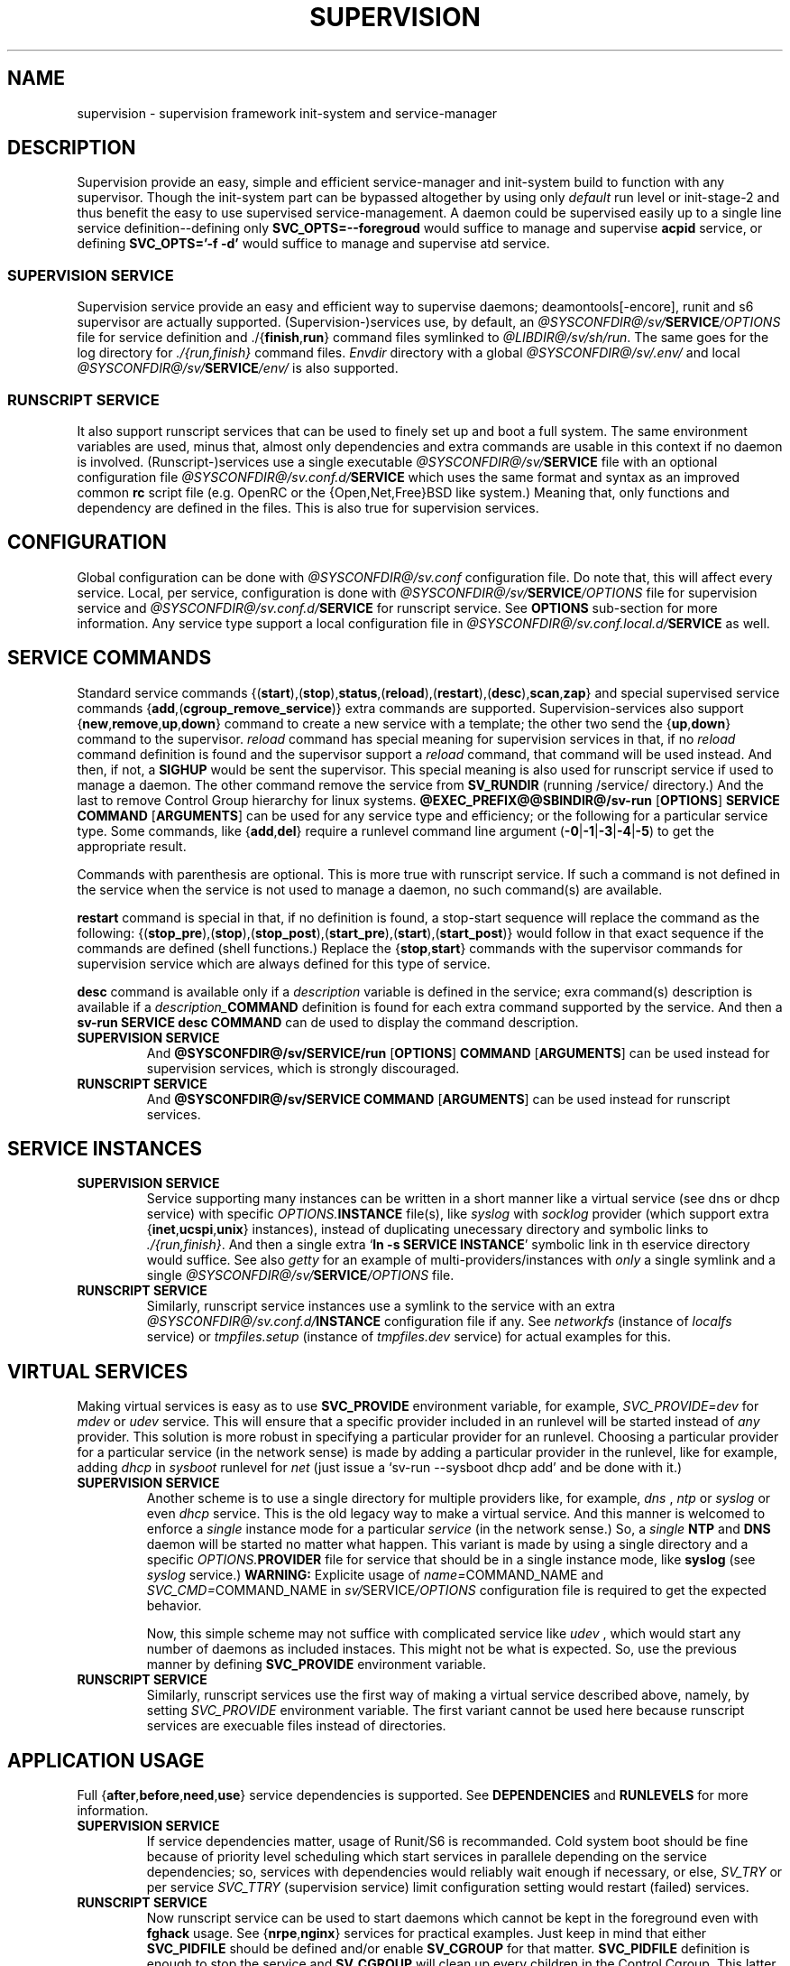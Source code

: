 .\"
.\" CopyLeft (c) 2015-2018 tokiclover <tokiclover@gmail.com>
.\"
.\" Distributed under the terms of the 2-clause BSD License
.\"
.pc
.TH SUPERVISION 5 "2018-08-20" "0.14.0" "File Format Manual"
.SH NAME
supervision \- supervision framework init-system and service-manager
.SH DESCRIPTION
Supervision provide an easy, simple and efficient
service-manager and init-system build to function with any supervisor.
Though the init-system part can be bypassed altogether by using only
.I default
run level or init-stage-2 and
thus benefit the easy to use supervised service-management.
A daemon could be supervised easily up to a single line service definition\-\-\c
defining only \fBSVC_OPTS=--foregroud\fR would suffice to manage and supervise
\fBacpid\fR service, or defining \fBSVC_OPTS='-f -d'\fR would suffice to manage
and supervise atd service.
.SS SUPERVISION SERVICE
Supervision service provide an easy and efficient way to supervise daemons;
deamontools[-encore], runit and s6 supervisor are actually supported.
(Supervision-)services use, by default, an \fI@SYSCONFDIR@/sv/\fBSERVICE\fI/OPTIONS\fR
file for service definition
and
.RB \./{\| finish , run \|}
command files symlinked to \fI@LIBDIR@/sv/sh/run\fR.
The same goes for the log directory for \fI./{run,finish}\fR command files.
.I Envdir
directory with a global \fI@SYSCONFDIR@/sv/.env/\fR and local
\fI@SYSCONFDIR@/sv/\fBSERVICE\fI/env/\fR is also supported.
.SS RUNSCRIPT SERVICE
It also support runscript services that can be used
to finely set up and boot a full system.
The same environment variables are used, minus that, almost only dependencies
and extra commands are usable in this context if no daemon is involved.
(Runscript-)services use a single executable \fI@SYSCONFDIR@/sv/\fBSERVICE\fR file
with an optional configuration file \fI@SYSCONFDIR@/sv.conf.d/\fBSERVICE\fR
which uses the same format and syntax as an improved common
.B rc
script file (e.g. OpenRC or the {Open,Net,Free}BSD like system.)
Meaning that, only functions and dependency are
defined in the files. This is also true for supervision services.
.SH CONFIGURATION
Global configuration can be done with
.I @SYSCONFDIR@/sv.conf
configuration file. Do note that, this will affect every service.
Local, per service, configuration is done with
\fI@SYSCONFDIR@/sv/\fBSERVICE\fI/OPTIONS\fR
file for supervision service and \fI@SYSCONFDIR@/sv.conf.d/\fBSERVICE\fR for runscript
service. See
.B OPTIONS
sub-section for more information.
Any service type support a local configuration file in \fI@SYSCONFDIR@/sv.conf.local.d/\fBSERVICE\fR as well.
.SH "SERVICE COMMANDS"
Standard service commands
.RB {(\| start ),( stop ), status ,( reload ),( restart ),( desc ), scan , zap \|}
and special supervised service commands
.RB {\| add ,( cgroup_remove_service \|)}
extra commands are supported.
Supervision-services also support
.RB {\| new , remove , up , down \|}
command to create a new service with a template; the other two send the
.RB {\| up , down \|}
command to the supervisor.
.I reload
command has special meaning for supervision services in that, if no
.I reload
command definition is found and the supervisor support a
.I reload
command, that command will be used instead.
And then, if not, a
.B SIGHUP
would be sent the supervisor.
This special meaning is also used for runscript service if used to manage a daemon.
The other command remove the service from
.B SV_RUNDIR
(running /service/ directory.)
And the last to remove Control Group hierarchy for linux systems.
.B @EXEC_PREFIX@@SBINDIR@/sv-run
.RB [\| OPTIONS \|]
.RB \| SERVICE \|
.RB \| COMMAND \|
.RB [\| ARGUMENTS \|]
can be used for
any service type and efficiency; or the following for a particular service type.
Some commands, like
.RB {\| add , del \|}
require a runlevel command line argument
.RB (\| \-0 | \-1 | \-3 | \-4 | \-5 \|)
to get the appropriate result.

Commands with parenthesis are optional. This is more true with runscript service.
If such a command is not defined in the service when the service is not used to
manage a daemon, no such command(s) are available.

.B restart
command is special in that, if no definition is found, a stop-start sequence will
replace the command as the following:
.RB {(\| stop_pre ),( stop ),( stop_post ),( start_pre ),( start ),( start_post \|)}
would follow in that exact sequence if the commands are defined (shell functions.)
Replace the
.RB {\| stop , start \|}
commands with the supervisor commands for supervision service which are always defined for
this type of service.

.B desc
command is available only if a \fIdescription\fR variable is defined in the service;
exra command(s) description is available if a \fIdescription_\fBCOMMAND\fR definition
is found for each extra command supported by the service. And then a
.B sv-run
.RB \| SERVICE \|
.RB \| desc \|
.RB \| COMMAND \|
can de used to display the command
description.

.TP
.B SUPERVISION SERVICE
And
.B @SYSCONFDIR@/sv/SERVICE/run
.RB [\| OPTIONS \|]
.RB \| COMMAND \|
.RB [\| ARGUMENTS \|]
can be used instead for supervision services,
which is strongly discouraged.
.TP
.B RUNSCRIPT SERVICE
And
.B @SYSCONFDIR@/sv/SERVICE
.RB \| COMMAND \|
.RB [\| ARGUMENTS \|]
can be used instead for runscript services.
.SH "SERVICE INSTANCES"
.TP
.B SUPERVISION SERVICE
Service supporting many instances can be written in a short manner
like a virtual service (see dns or dhcp service) with specific \fIOPTIONS.\fBINSTANCE\fR
file(s), like
.I syslog
with
.I socklog
provider (which support extra
.RB {\| inet , ucspi , unix \|}
instances),
instead of duplicating unecessary directory and symbolic links to \fI./{run,finish}\fR.
And then a single extra
`\fBln -s SERVICE INSTANCE\fR'
symbolic link in th eservice directory would suffice.
See also
.I getty
for an example of multi-providers/instances with
.I only
a single symlink and a single \fI@SYSCONFDIR@/sv/\fBSERVICE\fI/OPTIONS\fR
file.
.TP
.B RUNSCRIPT SERVICE
Similarly, runscript service instances use a symlink to the service with an extra
\fI@SYSCONFDIR@/sv.conf.d/\fBINSTANCE\fR configuration file if any.
See
.I networkfs
(instance of
.I localfs
service) or
.I tmpfiles.setup
(instance of
.I tmpfiles.dev
service) for actual examples for this.
.SH "VIRTUAL SERVICES"
Making virtual services is easy as to use
.B SVC_PROVIDE
environment variable, for example,
.I SVC_PROVIDE=dev
for
.I mdev
or
.I udev
service. This will ensure that a specific provider included in an runlevel
will be started instead of
.I any
provider. This solution is more robust in specifying a particular provider for
an runlevel. Choosing a particular provider for a particular service (in the
network sense) is made by adding a particular provider in the runlevel, like
for example, adding
.I dhcp
in
.I sysboot
runlevel for
.I net
(just issue a `sv-run --sysboot dhcp add' and be done with it.)
.TP
.B SUPERVISION SERVICE
Another scheme is to use a single directory for multiple providers like,
for example,
.I dns
,
.I ntp
or
.I syslog
or even
.I dhcp
service. This is the old legacy way to make a virtual service. And this manner
is welcomed to enforce a
.I single
instance mode for a particular
.I service
(in the network sense.) So, a
.I single
.B NTP
and
.B DNS
daemon will be started no matter what happen.
This variant is made by using a single directory and a specific
\fIOPTIONS.\fBPROVIDER\fR
file for service that should be in a single instance mode, like
.B syslog
(see
.I syslog
service.)
.B WARNING:
Explicite usage of
\fIname=\fRCOMMAND_NAME
and
\fISVC_CMD=\fRCOMMAND_NAME
in \fIsv/\fRSERVICE\fI/OPTIONS\fR configuration
file is required to get the expected behavior.

Now, this simple scheme may not suffice with complicated service like
.I udev
, which would start any number of daemons as included instaces. This might not
be what is expected. So, use the previous manner by defining
.B SVC_PROVIDE
environment variable.
.TP
.B RUNSCRIPT SERVICE
Similarly, runscript services use the first way of making a virtual service
described above, namely, by setting
.I SVC_PROVIDE
environment variable. The first variant cannot be used here because runscript
services are execuable files instead of directories.
.SH "APPLICATION USAGE"
Full
.RB {\| after , before , need , use \|}
service dependencies is supported. See
.B DEPENDENCIES
and
.B RUNLEVELS
for more information.
.TP
.B SUPERVISION SERVICE
If service dependencies matter, usage of Runit/S6 is recommanded.
Cold system boot should be fine because of priority level scheduling which start
services in parallele depending on the service dependencies; so, services with
dependencies would reliably wait enough if necessary, or else,
.I SV_TRY
or per service
.I SVC_TTRY
(supervision service) limit configuration setting would restart (failed) services.
.TP
.B RUNSCRIPT SERVICE
Now runscript service can be used to start daemons which cannot be kept in the
foreground even with
.B fghack
usage. See
.RB {\| nrpe , nginx \|}
services for practical examples. Just keep in mind that either
.B SVC_PIDFILE
should be defined and/or enable
.B SV_CGROUP
for that matter.
.B SVC_PIDFILE
definition is enough to stop the service and
.B SV_CGROUP
will clean up every children in the Control Cgroup. This latter usage is more
than necessary when the daemon does not have option to print the PID in a file.
Those two points are all there is to stopping daemons started as
.I runscript
service instead of
.I supervision
one. There is no hack to try to find the PID of a daemon!
This ability was just added to avoid defining
.I ad infinitum
.RB {\| start , stop \|}
shell function. Just define at least
.RB {\| SVC_CMD , SVC_OPTS \|}
and be done with it.

.TP
.B SUBSYSTEMS
Support for containrization solutions or \fBsubsystems\fR is available via
\fBkeywords\fR usage, see \fBKEYWORDS\fR subsection and \fI@SYSCONFDIR@/sv.conf\fR
for more information, for
.B docker,
.B LXC,
.B jail,
.B systemd-nspawn,
.B prefix,
.B supervision,
.B UML,
.B VServer
and
.B XEN.
Either the subsystem will be
auto detected or use \fI@SYSCONFDIR@/sv.conf\fR to set a particular subsystem with
.I SV_SYSTEM="${SUBSYSTEM}"
configuration variable...
.I SV_SYSTEM=supervision
for daemon supervision only;
.I SV_SYSTEM=prefix
for an isolated chrooted environment;
.I SV_SYSTEM=docker
for docker containers et al.
Services that have the subsystem keyword will not be started in that particular
subsystem environment.

To have the supervisor
.RB ({\| damontools[-encore] , runit , s6 \|})
executed as \fBPID 1\fR...
Just setup the container or subsystem; once done, use something like
the following for docker: `\fBdocker run [OPTIONS] --env container=docker --tmpfs /run
IMAGE /lib/sv/sh/sv-init.sh --default\fR'; and voila! the supervisor will be executed
as \fIPID 1\fR and another process will handle service management to setup the container.

.SH OPTIONS
.SS ENVIRONMENT
The following environment variables are supported.
.TP
.B SUPERVISION SERVICE
Supervision services use \fI@SYSCONFDIR@/sv/\fRSERVICE\fI/OPTIONS\fR
file or provider file(s) to define environment variables if necessary.
This where the command and command line options are defined alond with
shell functions for service setup and clean up if necessary.
.TP
.B RUNSCRIPT SERVICE
Runscript services use \fI@SYSCONFDIR@/sv/\fRSERVICE script to define shell functions and
a default environment; and  \fI@SYSCONFDIR@/sv.conf.d/\fRSERVICE configuration file to
define extra services dependencies and other environment variables and service
options.
.RE
.TS
tab (@);
l lx.
\fBCOLOR=Yes\fR@T{
Enable or disable colored output (default to \fIYES\fR)
T}
\fBSVC_CONFIGFILE\fR@T{
Service configuration file
T}
\fBSVC_CONFIGDIRS\fR@T{
Service configuration or required directory-ies
T}
\fBSVC_COMMANDS\fR@T{
Extra service commands
T}
\fBSVC_STARTED_COMMANDS\fR@T{
Extra started service commands
T}
\fBSVC_STOPPED_COMMANDS\fR@T{
Extra stopped service commands
T}
\fBSVC_DEBUG=Yes\fR@T{
Enable debug per service (default to \fBSV_DEBUG\fR, see \fI@SYSCONFDIR@/sv.conf\fR)
T}
\fBSVC_SYSLOG=Yes\fR@T{
Log service message to system \fIlogger(1)\fR (default to \fBSV_SYSLOG\fR, see \fI@SYSCONFDIR@/sv.conf\fR))
T}
\fBSVC_SYSLOG_INFO=Yes\fR@T{
Log service info message to \fIlogger(1)\fR (default to \fBSV_SYSLOG_INFO\fR, see \fI@SYSCONFDIR@/sv.conf\fR))
T}
\fBSVC_DEPS=No\fR@T{
To disable service dependencies
T}
\fBSVC_NAME\fR@T{
Service name (default to \fBSERVICE\fR)
T}
\fBSVC_AFTER\fR@T{
Start service after dependency services
T}
\fBSVC_BEFORE\fR@T{
Start service before dependency services
T}
\fBSVC_USE\fR@T{
Try-to-Start use dependency services if any
T}
\fBSVC_NEED\fR@T{
Require need dependency services to be started
T}
\fBSVC_PROVIDE\fR@T{
Provide this virtual service for dependency use
T}
\fBSVC_KEYWORD\fR@T{
Keyword to enable per service (see \fBKEYWORDS\fR in this subsection)
T}
\fBSVC_TIMEOUT=30\fR@T{
Timeout per service to use when nohang detection is enabled to send signals to kill the hanging service
T}
\fBSVC_REQUIRED_FILES\fR@T{
Service required files
T}
\fBSVC_CMD\fR@T{
Command name (default to SERVICE)
T}
\fBSVC_OPTS\fR@T{
Command arguments
T}
\fBSVC_USER\fR@T{
\fBUSER\fR to use to run commands
T}
\fBSVC_GROUP\fR@T{
\fBGROUP\fR to use to run commands
T}
\fBSVC_NICE\fR@T{
Niceness value to apply to daemon \fB+19\fR (low priority) to \fB-20\fR (high priority)
T}
\fBSVC_PIDFILE\fR@T{
PID file of service (OVERRIDED for supervised services)
T}
\fBRC_OPTS=Yes\fR@T{
To enable support for OpenRC service configuration files
T}
.TE

The following environment variables are only relevant for
.B SUPERVISION
services; many of which have default sane values (see
.I @SV_LIBDIR@/sh/run
for the default values before overriding any.)
Unless runscript services is used to start daemons that cannot be kept in the
foreground, defining the following variables are useless for runscript services.
.RE
.TS
tab (@);
l lx.
\fBSVC_TRY=10\fR@T{
Number of attempts to try start the service before removing from SV_RUNDIR
T}
\fBENV_DIR=Yes\fR@T{
To enable \fIenvdir\fR support mode (or \fIenvuidgid\fR when \fBSVC_{GROUP,USER}\fR are defined)
T}
\fBENV_CMD\fR@T{
Envdir command (default to [\fIenvdir SV_RUNDIR/.env\fR][\fIenvdir SV_RUNDIR/\fRSERVICE\fI/env\fR])
T}
\fBENV_OPTS\fR@T{
Envdir arguments
T}
\fBPRE_CMD\fR@T{
Pre-launch command
T}
\fBPRE_OPTS\fR@T{
Pre-launch arguments
T}
\fBFIN_CMD\fR@T{
Finish command
T}
\fBFIN_OPTS\fR@T{
Finish arguments
T}
\fBLOG_CMD\fR@T{
Log (run) command
T}
\fBLOG_OPTS\fR@T{
Log (run) arguments
T}
\fBLOG_FIN_CMD\fR@T{
Log (finish) command
T}
\fBLOG_FIN_OPTS\fR@T{
Log (finish) arguments
T}
\fBLOG_PRE_CMD\fR@T{
Log Pre-launch command
T}
\fBLOG_PRE_OPTS\fR@T{
Log Pre-launch arguments
T}
\fBLOG_SIZE\fR@T{
File size limit for log rotation (default to \fI2048000\fR)
T}
\fBLOG_STATE\fR@T{
Status prefix to use to set up \fI'+^${LOG_STAT} =${SVC_LOGDIR}/status'\fR option
T}
\fBLOG_PREFIX\fR@T{
Prefix to use for logging (default to \fI${SVC_NAME}\fR)
T}
\fBLOG_PROC\fR@T{
Processor command to use for log rotation (default to \fIgzip -nq\fR)
T}
\fBLOG_ARGS\fR@T{
Base options to use for logging (default to \fI"s${LOG_SIZE} !'${LOG_PROC}'"\fR)
T}
\fBLOGDIR\fR@T{
Default log directory (default to \fI/var/log\fR)
T}
\fBSVC_LOGDIR\fR@T{
Default service log directory (default to \fI${LOGDIR}/${SVC_NAME}\fR)
T}
\fBSVC_TIMEOUT_DOWN\fR@T{
Delay to wait the command to be down (default to \fBSV_TIMEOUT_DOWN=30\fR seconds, see \fI@SYSCONFDIR@/sv.conf\fR)
T}
\fBSVC_TIMEOUT_UP\fR@T{
Delay to wait the command to be up (default to \fBSV_TIMEOUT_UP=10\fR seconds, see \fI@SYSCONFDIR@/sv.conf\fR)
T}
.TE
.SS FUNCTIONS
Extra service commands along with supported commands are defined as shell functions.
.B WARNING:
A few functions starting with
.RB {\| svc_ , rs_ \|}
prefix are used for internal usage (see \fBBUILTINS\fR);
and thus are reserved for futur usage;
use `sv.vim' file type plugin or look at it to get a list of functions/keywords.
.RB {\| env_del , env_svc \|}
shell functions are also reserved for internal usage.
.RB {\| checkpath , fstabinfo , mountinfo , service , waitfile \|}
have shell functions of the
same name to bypass shell path look up for efficiency.)
And then, a few functions name have special meaning; read the following for more
information.
.TS
tab (@);
l lx.
\fBreload\fR@T{
Reload function for ./run (supervision) or runscript service
T}
\fBstart_pre\fR@T{
Setup function for ./run (supervision) or start() (runscript)
T}
\fBstart_post\fR@T{
Clean up function for ./run (supervision) or start() (runscript)
T}
\fBstop_pre\fR@T{
Setup function for ./finish (supervision) or stop() (runscript)
T}
\fBstop_post\fR@T{
Clean up function for ./finish (supervision) or stop() (runscript)
T}
.TE

.TP
.B SUPERVISION SERVICE
Those two shell functions can be used for logging directory setup and clean up for supervision
services; there are no meaning for runscript services and thus are not supported.
.TS
tab (@);
l lx.
\fBlog_start_pre\fR@T{
Setup function for (log) ./run
T}
\fBlog_stop_post\fR@T{
Clean up function for (log) ./finish
T}
.TE

See
.RB @EXEC_PREFIX@@LIBDIR@/sv/sh/run
for the default and
.I OPTIONS
file for services like
.I acpid,
.I cron,
.I cgred,
.I dbus,
.I sshd
for practical examples.
.TP
.B RUNSCRIPT SERVICE
Standard
.RB {\| restart , start , stop \|}
along with
.RB {\| start_pre , start_post , stop_pre , stop_post \|}
(set/clean up) functions are supported.
.TS
tab (@);
l lx.
\fBstart\fR@T{
Start shell function (preceded and followed by a set/clean up functions if any.)
T}
\fBstop\fR@T{
Same as above for stop shell function.
T}
\fBrestart\fR@T{
Custom stop/start command if any (default is \fI{stop,start}\R)
T}
.TE
.SS DEPENDENCIES
Standard
.RB {\| after , before , need , use \|}
service dependencies is supported.
.RB {\| after , before \|}
support \fI*\R shell regular expression to specify a broad range of service;
like
.I SVC_AFTER="*"
or
.I SVC_BEFORE="*"
(for \fBgetty\fR or \fIrdonlyfs\fR services.)
Still, supervision scan model has the major advantage of parallel
service management making it simple and cheap to implement but
.I before
dependency type.
And then,
.B SV_PARALLEL
configuration setting can be enabled to start everything
in parallel. Actually a dependency tree is built to start in parallel what could
be untill the dependency of services are satisfied, this is where, everything is
started in parallel.

Mixed service dependencies is also supported. However, this is usable but in
.I sysinit
runlevel because the supervisor is started after
.I sysinit
runlevel.
See the above \fBENVIRONMENT\fR sub-section for more information on the dependency
environment variables.

.SS KEYWORDS
.TP
.B timeout
Disable timeout for any service command (relevent only when
.B SV_TIMEOUT
or
.B SVC_TIEOUT
is set to an unsigned or postive integer.)
.TP
.B shutdown
Disable the service in
.RB {\| reboot , shutdown \|}
runlevels
or simply, disable the \fBstop\fR service command.
.TP
.B SUBSYSTEM:
.RB [\| docker \|]
.RB [\| jail \|]
.RB [\| lxc \|]
.RB [\| openvz \|]
.RB [\| prefix \|]
.RB [\| supervision \|]
.RB [\| systemd-nspawn \|]
.RB [\| uml \|]
.RB [\| vserver \|]
.RB [\| xen0 \|]
.RB [\| xenu \|]

Disable the service in the SUBSYSTEM--see \fI@SYSCONFDIR@/sv.conf\fR for valid
subsystem keywords.

.SS ANSI COLORS ESCAPE SEQUENCES
.B ANSI
escape sequences are available with
.RB {\| color_bg_COLOR , color_fg_COLOR \|}
when \fBCOLOR\fR is an integer from 0 to 7 for 8 colors terminal, or 0 to 255
for 256 colors terminals (a `\fIeval_clors 256\fR' is required beforehand.)
There are a few aliases for the base colors and attributes mapped to
\fIcolor_ATTRIBUTE\fR for the attributes:
.I und
for underline,
.I rst
for reset,
.I bld
for bold,
.I ita
for italic,
and
.RB {\| color_bg_COLOR , color_fg_COLOR \|}
for colors:
.I blk
for black,
.I red,
for red,
.I grn
for green,
.I ylw
for yellow,
.I blu
for blue,
.I mag
for magenta,
.I cyn
for cyan,
and
.I wht
for white.

.SH BUILTINS
.TP
.B info
.RB [\| MESSAGE \|]
Print notice message to standard output
.TP
.B warn
.RB [\| MESSAGE \|]
Print warning message to standard output
.TP
.B error
.RB [\| MESSAGE \|]
Print error message to standard error
.TP
.B begin
.RB [\| MESSAGE \|]
Print beginning message to standard output
.TP
.B end
.RB [\| MESSAGE \|]
Print ending message to standard output
.TP
.BR fstabinfo \ \| [ OPTIONS ] \ MOUNTPOINTS \|
Get information of
.BR fstab (5)
entries
(see \fB@LIBDIR@/sv/bin/fstabinfo --help\fR for more inforamtion)


.RB \| \-m | \-\-mount \|
Mount the entry;
.rb
.RB \| \-r | \-\-remount \|
Remount the entry;
.rb
.RB \| \-d | \-\-device \|
Print device node;
.rb
.RB \| \-o | \-\-options \|
Print the mount options;
.rb
.RB \| \-t | \-\-fstype \|
Print the file system type;
.rb
.RB \| \-a | \-\-mntargs \|
Print
.BR mount (8)
command line arguments;
.rb
.RB \| \-q | \-\-quiet \|
Enable quiet mode;

.TP
.BR mountinfo \ \| [ OPTIONS ] \ MOUNTPOINTS \|
Get information of current
.BR mount (8)
points
(see \fB@LIBDIR@/sv/bin/mountinfo --help\fR for more information)

.RB \| \-D | \-\-device-skip-regex \ ARGUMENT \|
Device node regex to skip;
.rb
.RB \| \-O | \-\-optionsèskip-regex \ ARGUMANT \|
Mount options regex to skip;
.rb
.RB \| \-T | \-\-fstype-skip-regex \ ARGUMENT \|
File system type regex to skip;
.rb
.RB \| \-P | \-\-mpoint-skip-regex \ ARGUMENT \|
Mount point regex to skip;
.rb
.RB \| \-d | \-\-device-regex \ ARGUMENT \|
Device regex to match;
.rb
.RB \| \-o | \-\-options-regex \ ARGUMENT \|
Mount options regex to match;
.rb
.RB \| \-t | \-\-fstype-regex \ ARGUMENT \|
File system type regex to match;
.rb
.RB \| \-p | \-\-mpoint-regx \|
Mount point regex to match;
.rb
.RB \| \-m | \-\-options \|
Print mount options;
.rb
.RB \| \-b | \-\-device \|
Print device node;
.rb
.RB \| \-f | \-\-fstype \|
Print file system type;
.rb
.RB \| \-n | \-\-netdev \|
Match network device(s);
.rb
.RB \| \-N | \-\-nonetdev \|
Match no network devices(s);
.rb
.RB \| \-q | \-\-quiet \|
Enable quiet mode;
.rb
.RB \| \-r | \-\-reverse \|
Print in reverse order;

.TP
.BR device_info \ \| [ \-a | \-\-all ] \ DEVICES \|
Probe /proc/{devices,misc} device info
.TP
.BR DOT \ \| [ \-e | \-d ] \ FILES \|
Dot or source builtin wrapper (\fI-e|-d\fR to print errors and \fI-d\fR to return ASAP
if an error occur); \fBSOURCE\fR is an alias of this builtin
.TP
.BR ENV_SET \ \| VAR1 \ VAR2 \ ... \|
Save persistent environment variables (\fIenv_svc\fR alias)
.TP
.B svc_cmd
Run a supported service command
.TP
.BR ENV_DEL \ \| VAR1 \ VAR2 \ ... \|
Remove persistent environment variables (\fIenv_del\fR alias)
.TP
.BR svc_down \ (\| \-d | \-r \|)
Set up a service as down (SUPERVISION)
.TP
.BR svc_mark \ (\| \-S | \-d | \-f | \-s | \-u \|)
Set defined service status

.RB \| \-S \|
Set service status to \fIstopped\fR;
.rb
.RB \| \-d \|
Set the service status to \fIdown\fR;
.rb
.RB \| \-f \|
Set service status to \ffailed\fR;
.rb
.RB \| \-s \|
Set service status to \fIstarted\fR;
.rb
.RB \| \-u \|
Set service status to \fIup\fR;

.TP
.BR svc_state \ (\| \-a | \-d | \-e | \-f | \-s \|)
Get defined service status

.RB \| \-S \|
Test service status to \fIstopped\fR;
.rb
.RB \| \-d \|
Test the service status to \fIdown\fR;
.rb
.RB \| \-f \|
Test service status to \ffailed\fR;
.rb
.RB \| \-s \|
Test service status to \fIstarted\fR;
.rb
.RB \| \-u \|
Test service status to \fIup\fR;

.TP
.B svc_del
Remove service from runlevel directory
.TP
.B svc_remove
Clean up service from running directory
.TP
.BR svc_sig \ \| \-SIGNAL \|
Send a particular SIGNAL to the daemon service
.TP
.BR svc_wait \ \| [ \-E ] \ [ \-p ] \ TIMEOUT \ FILE \|
Wait a service file to appear or disapear--with \fI-E\fR option; add \fI-p\fR for
PID checking
.TP
.B svc_zap
Remove temporary service files
.TP
.BR waitfile \ \| [ OPTIONS ] \ [ \-E ] \ [ \-t ] \  TIMEOUT \ [ \-f ] \  FILE \|
Wait for file to appear or disapear--with \fI-E\fR argument;

.RB \| \-E | \-\-noexist \|
Wait the disppearance of the file instead of the appearance;
.rb
.RB [\| \-p | \-\-pid \|]
Check the pid(file);
.rb
.RB \| [ \-t | \-\-timeout ] \ TIMEOUT \|
Timeout to use in seconds;
.rb
.RB \| [ \-f | \-\-file ] \ FILE \|
File name to wait for;

see \fI@LIBDIR@/sv/bin/waitfile --help\fR for more information.

.SH RUNLEVELS
Superivision is organized in seven distinct runlevels like the classic SystemV
runlevels but are internaly handled like three run levels plus system
initialization; one for system boot; second for multi users system;
third for system shutdown; and an extra single user mode and nonetwork for
compatiblity with SystemV or BSD init-system.

.B NOTE:
So, having, say,
.B udev
in
.I sysboot
runlevel would still work as expected because it will be almost the first service
to be started in the runlevel. Putting
.B udev
service in this particular runlevel instead of
.I sysinit
is required if supervising
.B udev
is necessary, because, the supervisor is only started after
.I sysinit
runlevel.

.RB {\| sysinit , sysboot , default , nonetwork , shutdown , reboot , single , nonetwork \|}
run levels are supported.
Extra services that should be started in
.I single
run levels should be added into
.I single
runlevel like
.I sulogin
service or a shell for BSD like systems.
Just issue the classic command to add a service to
.B single
runlevel: `\fIsv-run --single sulogin add\fR'; however, this is already done in the
default installation process.
.B sysinit
runlevel is the initialization init stage;
.B sysboot
runlevel is the first init stage;
.B default
(multi users mode) runlevel is the
.I default
init stage;
.RB {\| nonetwork , single \|}
are only a modified
.B sysboot
runlevels without network services. So, in practice,
.RB {\| nonetwork , single \|}
replace
.B sysboot
runlevel to be able to repair a system.
See
.BR sv-rc (8)
for more inforation about runlevels.
.SH CONTROL GROUPS RESOURCE MANAGEMENT
.SS OVERVIEW
Supervision support Control Group. CGroup support is autodected on
Linux systems. Just enable kernel Control Group support to benefit CGroup resource
management. Or else, forcibly disable in
.B @SYSCONFDIR@/sv.conf
by setting
.B SV_CGROUP=DISABLE\fR.
Set
.B CGROUP_INHERIT=Yes
to inherit other CGroups, and/or
.B CGROUP_CLEANUP=Yes
to clean up child processes of a \fIgroup\fR or supervised processes.

Global
.B @SYSCONFDIR@/sv.conf
configuration file
and local configuration file(s)
(\fI@SYSCONFDIR@/sv/\fBSERVICE\fI/OPTIONS\fR files for supervised services
or \fI@SYSCOnFDIR@/sv.conf.d/\fBSERVICE\fR for runscript services)
or \fI@SYSCOnFDIR@/sv.conf.local.d/\fBSERVICE\fR for any service type)
Resource Management Settings is supported like
.RB CGROUP_CPU='cpu.shares\ 256'\fR.
Multi-value of a parameter is supported along with sets of multi-parameter-value.
.SS ENVIRONMENT
See the following table and Linux Documentation for more info on Resource Controllers.
.TS
tab (@);
l lx.
\fBCGROUP_BLKIO\fR@T{
Use Block IO Controller to manage resource for service(s)
T}
\fBCGROUP_CPU\fR@T{
Use CPU Controller to manage resource for service(s)
T}
\fBCGROUP_CPUACCT\fR@T{
Use CPU Accounting Controller to manage resource for service(s)
T}
\fBCGROUP_CPUSET\fR@T{
Use CPU Sets Controller to manage resource for service(s)
T}
\fBCGROUP_DEVICES\fR@T{
Use Device Whitlist Controller to manage resource for service(s)
T}
\fBCGROUP_FREEZER\fR@T{
Use Freezer controler to freeze and unfreeze tasks for service(s)
T}
\fBCGROUP_HUGELTB\fR@T{
Use HugeTLB page limits to manage resource for service(s)
.B WARNING:
A SIGBUS will be sent to processes bypassing this limit.
T}
\fBCGROUP_MEMORY\fR@T{
Use Memory Controller to limit resources used by service(s)
T}
\fBCGROUP_NET_CLS\fR@T{
Use Network Classifier to manage resource for service(s)
T}
\fBCGROUP_NET_PRIO\fR@T{
Use Network Priority to manage resource for service(s)
T}
\fBCGROUP_PIDS\fR@T{
Use Process number (fork) limits to manage resources used by service(s)
T}
\fBCGROUP_RDMA\fR@T{
Use RDMA resources to enforce resource management for service(s)
T}
.TE
.SS SERVICE
CGRED (CGroup Rules Engine Daemon) service is another alternative to Control Group
with finely grained rules and automatic PIDs classification.
However, libcgroup should be installed beforehand.

Something like the following can be used to put supervisor processes in CGroup:
.nf
\fB** @SYSCONFDIR@/cgroup/cgconfig.conf **\fR
group supervisor {
  "name=supervision" {
  }
}
\fB** FILE_EOF **\fR
\fB** @SYSCONFDIR@/cgroup/cgrules.conf **\fR
*:runsv  supervision   supervisor/
\fB** FILE_EOF **\fR
.fi
Replace
.IR runsv
with
.IR supervise
for daemontools[-encore] or
.IR s6-supervise
for S6.
See
.BR cgconfig.conf (5)
and enable cgred service.

This is only necessary if not using the bundled init-stage-2 (default run level) which have CGroup
support: child process (supervisor) will naturally inherit supervision CGroup.
.SH FILES
.SS @EXEC_PREFIX@@SBINDIR@
.TP
.I @EXEC_PREFIX@@SBINDIR@/sv-run
Multi-purpose binary to run either an init stage or run level or service command, e.g.
`\fBsv-run \-\-sysboot zramfs add\fR' to add
.B zramfs
service to systeme boot runlevel); `\fBsv-run acpid start\fR' or `\fBsv-rc default\fR' to start
daemons and default services (default runlevel) in multi users mode.
.TP
.I @EXEC_PREFIX@@SBINDIR@/sv-rc
.RB [\| sv\- \|] rc (8)
init-stage or runlevel handler;
see
.BR sv-rc (8)
for more information.
.TP
.I @EXEC_PREFIX@@SBINDIR@/sv-shutdown
System
.BR shutdown (8),
.BR reboot (8),
.BR halt (8),
.BR poweroff (8)
handlers;
see
.BR sv-shutdown (8)
for more information.
.SS @SYSCONFDIR@
.TP
.I @SYSCONFDIR@/sv.conf
Supervision global configuration file
.TP
.B \fI@SYSCONFDIR@/sv.conf.d\fR (\fBSV_CONFDIR\fR)
Runscript configuration files directory
.TP
.B \fI@SYSCONFDIR@/sv.conf.local.d\fR (\fBSV_CONFLOCAL\fR)
Local configuration files directory for any service type
.TP
.B \fI@SYSCONFDIR@/sv.init.d\fR
Runlevel directory
.TP
.B \fI@SYSCONFDIR@/sv\fR (\fBSV_SVCDIR\fR)
See \fB ${SV_SVCDIR}/sv.init.d/RUNLEVEL\fR for active services.
Use
.B sv-run
.RB \| \-0 | \-1 | \-2 | \-3 | \-4 | \-5 \|
.RB \| SERVICE \|
.RB \| add \|
to add a particular service to a particular
init stage or run level.
.B sysinit
is ready to use;
.B sysboot
can be modified to include services like
.B {zramfs,zfs,zpool,unionfs,device-mapper,dmraid,mdadm}
and so on; likewise for
.B default
runlevel.

.B RUNSCRIPT\-SERVICES:
.RB [\| hwclock \|]
.RB [\| console \|]
.RB [\| devfs \|]
.RB [\| dmesg \|]
.RB [\| hostname \|]
.RB [\| kmod-static-nodes \|]
.RB [\| local \|]
.RB [\| localfs \|]
.RB [\| loopback \|]
.RB [\| miscfs \|]
.RB [\| mtab \|]
.RB [\| networkfs \|]
.RB [\| nginx \|]
.RB [\| nrpe \|]
.RB [\| procfs \|]
.RB [\| rootfs \|]
.RB [\| swaps \|]
.RB [\| swapfiles \|]
.RB [\| sysctl \|]
.RB [\| sysfs \|]
.RB [\| tmpdirs \|]
.RB [\| tmpfiles.dev \|]
.RB [\| tmpfiles.setup \|]
.RB [\| zfs \|]
.RB [\| zfs-share \|]
.RB [\| zpool \|]
.RB (LINUX:[\| device-mapper \|]
.RB [\| dmcrypt \|]
.RB [\| dmraid \|]
.RB [\| kmod \|]
.RB [\| ipset \|]
.RB [\| ip[6]tables \|]
.RB [\| lvm \|]
.RB [\| lvm-monitor \|]
.RB [\| mdadm \|]
.RB [\| mdev \|]
.RB [\| qemu-binfmt \|]
.RB [\| qemu-vlan.vnet{0,4} \|]
.RB [\| unionfs \|]
.RB [\| zramfs \|])

.B SUPERVISION\-SERVICES:
.RB [\| apache2 \|]
.RB [\| atd \|]
.RB [\| cron \|]
.RB [\| cupsd \|]
.RB [\| cups-browsed \|]
.RB [\| dhcp \|]
.RB [\| dhcpd \|]
.RB [\| dhcrelay \|]
.RB [\| dbus \|]
.RB [\| dns \|]
.RB [\| getty \|]
.RB [\| git-daemon \|]
.RB [\| gpm \|]
.RB [\| hostapd \|]
.RB [\| inetd \|]
.RB [\| initctl \|]
.RB [\| libvirtd \|]
.RB [\| httpd \|]
.RB [\| mysql \|]
.RB [\| nagios \|]
.RB [\| npcd \|]
.RB [\| ntp \|]
.RB [\| pcscd \|]
.RB [\| php-fpm \|]
.RB [\| postgresql \|]
.RB [\| rrdcached \|]
.RB [\| rsync-daemon \|]
.RB [\| saned \|]
.RB [\| sshd \|]
.RB [\| spawn-fcgi.nginx \|]
.RB [\| snmpd \|]
.RB [\| snmptrapd \|]
.RB [\| syslog \|]
.RB [\| virtlockd \|]
.RB [\| virtlogd \|]
.RB [\| wpa_supplicant \|]
.RB [\| xdm \|]
.RB [\| zed \|]
.RB (LINUX:\ [\| acpid \|]
.RB [\| cgred \|]
.RB [\| docker \|]
.RB [\| dmeventd \|]
.RB [\| lvmetad \|]
.RB [\| sulogin \|]
.RB [\| udev \|]
.RB [\| udev-monitor \|])
.TP
.I /usr/local/@SYSCONFDIR@/sv \fBSV_SVCDIR_LOCAL_fR
Local service directory
.SS SV_RUNDIR: @RUNDIR@/sv
Default run time '/service/' directory
.SS SV_LIBDIR: \fI@LIBDIR@/sv\fR
SUPERVISION library directory
.SS SV_LIBDIR/bin: \fI@LIBDIR@/sv/bin\fR
.TP
.I @LIBDIR@/sv/bin/checkpath
Simple and cheap checkpath/mktemp binary
.TP
.I @LIBDIR@/sv/bin/fstabinfo
Simple and cheap fstab(5) utility
.TP
.I @LIBDIR@/sv/bin/mountinfo
Simple and cheap mountpoints utility
.TP
.I @LIBDIR@/sv/bin/waitfile
Simple and cheap wait file utility (the binary behind \fIsvc_wait\fR shell function)
.TP
.B SYMLINKS:
.RB \| @LIBDIR@/sv/bin/envdir \|
.RB \| @LIBDIR@/sv/bin/envuidgid \|
.RB \| @LIBDIR@/sv/bin/fghack \|
.RB \| @LIBDIR@/sv/bin/pgrphack \|
.RB \| @LIBDIR@/sv/bin/setlock \|
.RB \| @LIBDIR@/sv/bin/setuidgid \|
.RB \| @LIBDIR@/sv/bin/softlimit \|
.SS SV_LIBDIR/sbin: \fI@LIBDIR@/sv/sbin\fR
.TP
.I @LIBDIR@/sv/sbin/service
Compatiblity system utility symlink so that `servce SERVICE COMMAND' would work as
expected. This symlink may copied to
.I @EXEC_PREFIX@@SBINDIR@
system directory or the add \fI@LIBDIR@/sv/bin:@LIBDIR@/sv/sbin\fR to \fBPATH\fR environment variable.
.TP
.I @LIBDIR@/sv/sbin/sv-config
`\fI@LIBDIR@/sv/sbin/sv-config [--log] \fBSERVICE\fI new\fR' to create a new supervision service;
and
.B @LIBDIR@/sv/sbin/sv-config
.RB \| \-\-config \|
.RB \| runit \|
to set up runit supervisor; or
.B @LIBDIR@/sv/sbin/sv-config
.RB \| \-\-update \|
after updating the package
.TP
.I @LIBDIR@/sv/sbin/sv-shutdown
Simple utility to handle system halt or reboot. It could be symlinked to
.B @EXEC_PREFIX@@SBINDIR@/sbin/{halt,shutdown,reboot}
to get SystemV or BSD interface... minor no compatible command line options.
.TP
.I @LIBDIR@/sv/sbin/{halt,poweroff,reboot,shutdown}
.B sv-shutdown
standard aliases for system shutdown (with default action.)
.SS SV_LIBDIR/sh: @LIBDIR@/sv/sh
.TP
.I @LIBDIR@/sv/sh/SV-CONFIG
Specific supervision environment configuration file
.TP
.I @LIBDIR@/sv/sh/run
Default
.B @SYSCONFDIR@/sv/\c
.RB \| SERVICE/ { log/ }{ finish , run } \|
command utility
.TP
.I @LIBDIR@/sv/sh/sv-deps.sh
Simple script to list dependencies
.TP
.I @LIBDIR@/sv/sh/cgroup-release-agent
CGroup Release Agent script
.TP
.I @LIBDIR@/sv/sh/sv-init.sh
Init-stage or runlevel handler for supervision
.TP
.I @LIBDIR@/sv/sh/cgroup-functions
CGroup Functions/helper library
.TP
.I @LIBDIR@/sv/sh/functions
Generic Functions/Helpers library
.TP
.I @LIBDIR@/sv/sh/sv-run.sh
Runscript shell script utility
.TP
.I @LIBDIR@/sv/sh/runscript-functions
Run-script Functions/helpers library
.TP
.I @LIBDIR@/sv/sh/supervision-functions
Supervision Functions/Helpers library
.TP
.I @LIBDIR@/sv/sh/tmpfiles
Tmpfiles utility for SystemD tmpfiles.d compatiblity
.SH "SEE ALSO"
.BR sv-run (8),
.BR sv-rc (8),
.BR sv-shutdown (8),
.SH AUTHORS
tokiclover <tokiclover@supervision.project>
.\"
.\" vim:fenc=utf-8:ft=groff:ci:pi:sts=2:sw=2:ts=2:expandtab:
.\"
